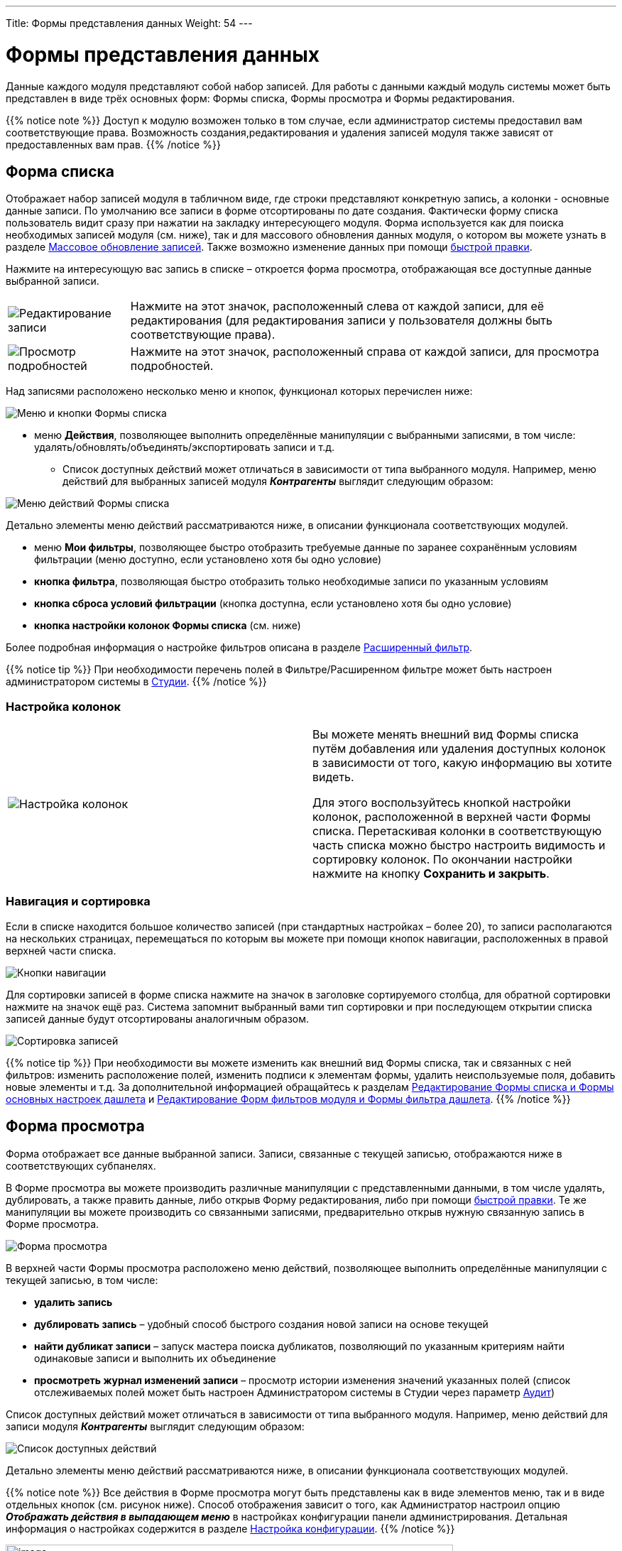 ---
Title: Формы представления данных
Weight: 54
---

:author: likhobory
:email: likhobory@mail.ru

:toc:
:toc-title: Оглавление


:experimental:   

:imagesdir: /images/ru/user/UserInterface

ifdef::env-github[:imagesdir: ./../../../../../master/static/images/ru/user/UserInterface]

:btn: btn:

ifdef::env-github[:btn:]


= Формы представления данных

Данные каждого модуля представляют собой набор записей. Для работы с
данными каждый модуль системы может быть представлен в виде трёх
основных форм: Формы списка, Формы просмотра и Формы редактирования.

{{% notice note %}}
Доступ к модулю возможен только в том случае, если администратор системы предоставил вам
соответствующие права. Возможность создания,редактирования и удаления записей модуля также 
зависят от предоставленных вам прав.
{{% /notice %}}

== Форма списка 

Отображает набор записей модуля в табличном виде, где строки
представляют конкретную запись, а колонки - основные данные записи. По
умолчанию все записи в форме отсортированы по дате создания. Фактически
форму списка пользователь видит сразу при нажатии на закладку
интересующего модуля. Форма используется как для поиска необходимых
записей модуля (см. ниже), так и для массового обновления данных модуля,
о котором вы можете узнать в разделе link:../record-management/#_Массовое_обновление_записей[Массовое обновление записей]. Также возможно изменение данных при помощи link:../in-line-editing[быстрой правки].

Нажмите на интересующую вас запись в списке – откроется форма просмотра,
отображающая все доступные данные выбранной записи.

[cols="1,4"]
|===
|image:image32.png[Редактирование записи]
|Нажмите на этот значок, расположенный слева от каждой записи, для её редактирования (для редактирования записи у пользователя должны быть соответствующие права).
|image:image33.png[Просмотр подробностей] 
|Нажмите на этот значок, расположенный справа от каждой записи, для просмотра подробностей.
|===

Над записями расположено несколько меню и кнопок, функционал которых перечислен ниже:

image:image34.png[Меню и кнопки Формы списка]

*  меню *Действия*, позволяющее выполнить определённые манипуляции с
выбранными записями, в том числе:
удалять/обновлять/объединять/экспортировать записи и т.д.

** Список доступных действий может отличаться в зависимости от типа
выбранного модуля. Например, меню действий для выбранных записей модуля *_Контрагенты_* выглядит следующим образом:

image:image34a.png[Меню действий Формы списка]

Детально элементы меню действий рассматриваются ниже, в описании
функционала соответствующих модулей.

*  меню *Мои фильтры*, позволяющее быстро отобразить требуемые данные по
заранее сохранённым условиям фильтрации (меню доступно, если установлено
хотя бы одно условие)
*  *кнопка фильтра*, позволяющая быстро отобразить только необходимые
записи по указанным условиям
*  *кнопка сброса условий фильтрации* (кнопка доступна, если установлено
хотя бы одно условие)
*  *кнопка настройки колонок Формы списка* (см. ниже)

Более подробная информация о настройке фильтров описана в разделе
link:../search/#_Расширенный_фильтр[Расширенный фильтр].

{{% notice tip %}}
При необходимости перечень полей  в Фильтре/Расширенном фильтре может быть настроен администратором системы в 
link:../../../../admin/administration-panel/developer-tools/#_Студия[Студии]. 
{{% /notice %}}

=== Настройка колонок

[cols=","]
|===
|image:image35.png[Настройка колонок]
|Вы можете менять внешний вид Формы списка путём добавления или удаления доступных колонок в зависимости от того, какую информацию вы хотите видеть. + 

Для этого воспользуйтесь кнопкой настройки колонок, расположенной в верхней части Формы списка. Перетаскивая колонки в соответствующую часть списка можно быстро настроить видимость и сортировку колонок. По окончании настройки нажмите на кнопку {btn}[Сохранить и закрыть].
|===

=== Навигация и сортировка

Если в списке находится большое количество записей (при стандартных
настройках – более 20), то записи располагаются на нескольких страницах,
перемещаться по которым вы можете при помощи кнопок навигации,
расположенных в правой верхней части списка.

image:image37.png[Кнопки навигации]

Для сортировки записей в форме списка нажмите на значок в заголовке сортируемого столбца, для обратной сортировки нажмите на
значок ещё раз. Система запомнит выбранный вами тип сортировки и при
последующем открытии списка записей данные будут отсортированы
аналогичным образом.

image:image38.png[Сортировка записей]

{{% notice tip %}} 
При необходимости вы можете изменить как внешний вид Формы списка, так и связанных с ней фильтров: изменить расположение полей, изменить подписи к элементам формы, удалить неиспользуемые поля,
добавить новые элементы и т.д. За дополнительной информацией обращайтесь к разделам 
link:../../../../admin/administration-panel/developer-tools#_Редактирование_Формы_списка_и_Формы_основных_настроек_дашлета[Редактирование Формы списка и Формы основных настроек дашлета]
 и 
link:../../../../admin/administration-panel/developer-tools#_Редактирование_Форм_фильтров_модуля_и_Формы_фильтра_дашлета[Редактирование Форм фильтров модуля и Формы фильтра дашлета].
{{% /notice %}}

== Форма просмотра 

Форма отображает все данные выбранной записи. Записи, связанные с текущей записью, отображаются ниже в соответствующих субпанелях.

В Форме просмотра вы можете производить различные манипуляции с представленными данными, в том числе удалять, дублировать, а также
править данные, либо открыв Форму редактирования, либо при помощи link:../in-line-editing[быстрой правки]. Те же манипуляции вы можете производить со связанными
записями, предварительно открыв нужную связанную запись в Форме просмотра.

image:image41.png[Форма просмотра]

В верхней части Формы просмотра расположено меню действий, позволяющее выполнить определённые манипуляции с текущей записью, в том числе:

*  *удалить запись*

*  *дублировать запись* – удобный способ быстрого создания новой записи на
основе текущей

*  *найти дубликат записи* – запуск мастера поиска дубликатов, позволяющий по
указанным критериям найти одинаковые записи и выполнить их объединение

*  *просмотреть журнал изменений записи* – просмотр истории изменения
значений указанных полей (список отслеживаемых полей может быть настроен
Администратором системы в Студии через параметр link:../../../../admin/administration-panel/developer-tools/#Audit[Аудит])



Список доступных действий может отличаться в зависимости от типа
выбранного модуля. Например, меню действий для записи модуля *_Контрагенты_* выглядит следующим образом:


image:image42.png[Список доступных действий]

Детально элементы меню действий рассматриваются ниже, в описании
функционала соответствующих модулей.

{{% notice note %}}
Все действия в Форме просмотра могут быть представлены как в виде элементов меню, так и в виде отдельных кнопок (см. рисунок ниже).
Способ отображения зависит о того, как Администратор настроил опцию *_Отображать действия в выпадающем меню_* в настройках конфигурации панели администрирования. Детальная информация о настройках содержится в разделе link:../../../../admin/administration-panel/system#_Настройка_конфигурации[Настройка конфигурации].
{{% /notice %}}

image:image43.png[image,width=630,height=108]

== Субпанели 

Каждая запись как правило связана с одной или несколькими записями в
других модулях. Все связи текущей записи отображаются в виде субпанелей
в нижней части Формы просмотра. При необходимости связи между записями
модуля могут быть изменены в Студии. Более подробная информация о
настройке связей между модулями содержится в разделе 
link:../../../../admin/administration-panel/developer-tools#_Создание_и_редактирование_связей[Создание и редактирование связей].

По умолчанию субпанели отображаются в свёрнутом виде, что делает более удобным просмотр страниц на мобильных устройствах, а также уменьшает время загрузки страницы.

[cols="1,4"]
|===
|image:image45.png[Разворачивание субпанели]
|Для разворачивания субпанели нажмите на этот значок, расположенный в правой верхней части каждой субпанели.  
|image:image44.png[Сворачивание субпанели]
|Нажмите на этот значок для сворачивания субпанели. Записи субпанели
будут скрыты, но название субпанели останется доступным.
|===

Если необходимо визуально отличать пустые свёрнутые субпанели от свёрнутых субпанелей, содержащих записи - воспользуйтесь соответствующей link:../../managing-user-accounts#Collapced-indicator[опцией] на закладке *Параметры макета* в профиле пользователя. Например, ниже показана маркетинговая кампания с двумя свёрнутыми субпанелями, первая содержит записи, вторая - нет:

image:image45a.png[Выделение свёрнутых субпанелей цветом и индикатором]

{{% notice note %}}
При необходимости Форму просмотра можно сразу отображать с раскрытыми субпанелями, но имейте в виду: 
если Форма просмотра содержит большое количество подчинённых записей, то такая Форма с раскрытыми субпанелями будет загружаться значительно дольше.
Настройка раскрытия субпанелей осуществляется в панели администратора в разделе 
link:../../../../admin/administration-panel/system#Collapced[Настройка конфигурации]. 
{{% /notice %}}

*  Для изменения расположения субпанели на странице – наведите курсор на
название субпанели, нажмите левую клавишу мыши, переместите субпанель в
новое место и отпустите левую клавишу мыши.
* Для сортировки записей субпанели нажмите на название соответствующего столбца в заголовке субпанели
*  Для создания новой записи, связанной с текущей, нажмите на кнопку
{btn}[Создать]; для связывания текущей записи с уже существующей записью нажмите на кнопку {btn}[Выбрать]. В появившемся окне выберите одну или несколько записей и нажмите на кнопку {btn}[Выбрать]. Выбранные записи будут отображены в соответствующей субпанели и связаны с текущей записью.
Таким образом, субпанели предоставляют возможность быстрого связывания текущей записи с новыми или существующими записями системы.
*  Для редактирования или удаления связанной записи воспользуйтесь кнопкой, расположенной в правой части соответствующей субпанели.

image:image46.png[Субпанели]

Все субпанели текущей записи содержат кнопку {btn}[Создать], позволяющую
быстро создавать новую запись, связанную с текущей записью, не покидая
Формы просмотра записи. Например, вы можете быстро добавить информацию о
новом Контакте, просматривая информацию о Контрагенте.

Ниже кратко представлены примеры субпанелей, как правило имеющихся в
большинстве модулей.

=== _Мероприятия_ 
Субпанель позволяет быстро создавать соответствующее мероприятие
(задачу, встречу, звонок, электронное письмо), связанное с текущей
записью. Более детальная информация о создании мероприятия находится в
описании соответствующего модуля.

=== _История_

Субпанель позволяет просматривать завершённые мероприятия (звонки,
встречи, заметки, электронная переписка), а также архивировать
электронные письма, связанные с текущей записью. В правой части каждой
строки субпанели содержит значки, предназначенные для редактирования и
удаления записи. Вы также можете добавлять новые (оконченные)
мероприятия к существующему перечню.

В субпанели *_История_* вы можете выполнять следующие действия:

 . Просмотреть подробности мероприятия, для этого нажмите на самой записи.

 . Создать заметку или вложение. Более подробная информация находится в разделе 
link:../../../core-modules/notes#_Создание_заметок_и_вложений[Создание заметок и вложений].

image:image48.png[Субпанель истории]

 . Архивировать электронные письма, для этого нажмите на кнопку {btn}[Добавить E-mail в архив], в появившуюся форму ведите необходимые данные и сохраните их.

 . Просмотреть отчёт по записям истории, для этого нажмите на кнопку
{btn}[Краткий отчёт].

 . Отфильтровать записи мероприятий по указанным критериям для более
удобного просмотра данных при большом количестве записей, для этого нажмите на кнопку
{btn}[Фильтр].

 . Просмотреть и удалить записи, для этого воспользуйтесь кнопкой,
расположенной в правой части каждой записи.

 . Сортировать записи по необходимой колонке (например, по дате
изменения записи или по статусу мероприятия) – нажмите на названии
соответствующей колонки.


=== _Группы пользователей_

Субпанель позволяет настроить права доступа к записи. Детальная
информация о настройке прав доступа содержится в разделе 
link:../../../../admin/administration-panel/users#_Роли_и_группы_пользователей[Роли и группы пользователей].

{{% notice tip %}}
При необходимости вы можете изменить внешний вид Формы просмотра любого
модуля: изменить расположение полей, изменить подписи к элементам формы,
удалить неиспользуемые поля, добавить новые, изменить список и
содержание субпанелей и т.д. За дополнительной информацией обращайтесь к
разделам 
link:../../../../admin/administration-panel/developer-tools#_Редактирование_Формы_просмотра_Формы_редактирования_и_Формы_быстрого_ввода[Редактирование Формы просмотра, Формы редактирования и Формы быстрого ввода]
 и 
link:../../../../admin/administration-panel/developer-tools/#_Редактирование_субпанелей[Редактирование субпанелей].
{{% /notice %}}

== Форма редактирования 
Форма позволяет править данные выбранной записи.

*Для редактирования записи выполните следующее:*

 . В Форме списка вы можете либо нажать на самой записи для просмотра
содержащихся в ней данных, либо сразу перейти в режим редактирования
записи, нажав на значок слева от неё.

image:image49.png[Форма списка]

Для изменения записи из Формы просмотра выберите пункт *_Правка_* в меню действий.

При добавлении информации в любое поле обратите внимание на то, что его параметры при необходимости могут быть достаточно гибко настроены в Студии. Перечень настраеваемых параметров напрямую зависит от типа поля.
Например, для текстового поля вы можете настроить максимальное
количество вводимых символов, для цифрового поля – максимальное и
минимальное допустимое значение, для большинства полей может быть
настроена всплывающая подсказка, значение по умолчанию и т.д. Более
подробная информация на эту тему описана в разделе 
link:../../../../admin/administration-panel/developer-tools/#_Создание_и_редактирование_полей[Создание и редактирование полей].

Если необходимо добавить в редактируемую запись информацию, уже
присутствующую в системе в виде перечня элементов, например, выбрать
ответственного, связать текущую запись с созданной маркетинговой
кампанией и т.д., то это можно сделать несколькими способами:

Чаще всего подобная информация выбирается из перечня в отдельном
всплывающем окне после нажатия на кнопку, расположенную справа от поля. На рисунке ниже представлен пример выбора
ответственного:

image:image51.png[Выбор значения во всплывающем окне]

*Другой способ:* можно выполнить *_быстрый поиск_*, вводя символы
непосредственно в поле:

image:image55.png[Быстрый поиск]

При вводе символов в поле система выполняет быстрый поиск совпадающих
значений и выводит их тут же в виде выпадающего списка.


{{% notice note %}}
При вводе ФИО результат поиска зависит от установленного формата ФИО в настройках пользователя: если указан формат *_Обращение-Фамилия-Имя_* (slf), то поиск будет осуществляться по фамилии, если указан формат *_Обращение-Имя-Фамилия_* (sfl), то поиск будет осуществляться по имени. Обращение при этом игнорируется.
{{% /notice %}}

При выборе необходимых значений в выпадающих списках обратите внимание на то, что если в перечне нет необходимого значения – оно может быть добавлено в Студии. За дополнительной информацией об изменении полей со списками обратитесь к разделу 
link:../../../../admin/administration-panel/developer-tools/#_Редактор_комбобоксов[Редактор комбобоксов].

[start=2]
 .  После внесения всех необходимых изменений в Форму редактирования
нажмите на кнопку {btn}[Сохранить]. Для выхода из Формы редактирования без
сохранения изменений нажмите на кнопку {btn}[Отказаться].


{{% notice tip %}}
При необходимости вы можете изменить внешний вид
Формы редактирования любого модуля: изменить расположение полей,
изменить подписи к элементам формы, удалить неиспользуемые поля,
добавить новые элементы и т.д. За дополнительной информацией обращайтесь к разделу 
link:../../../../admin/administration-panel/developer-tools/#_Редактирование_Формы_просмотра_Формы_редактирования_и_Формы_быстрого_ввода[Редактирование Формы просмотра, Формы редактирования и Формы быстрого ввода].
{{% /notice %}}